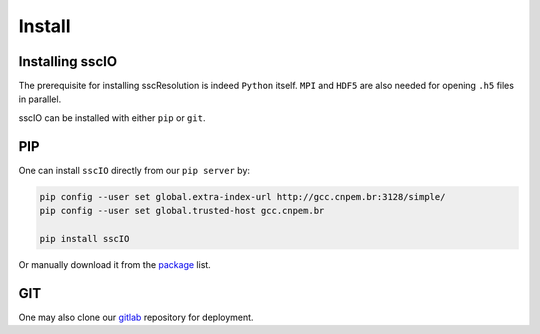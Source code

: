Install
=======

Installing sscIO
*******************

The prerequisite for installing sscResolution is indeed ``Python`` itself. ``MPI`` and ``HDF5`` are also needed for opening ``.h5`` files in parallel.

sscIO can be installed with either ``pip`` or ``git``.

PIP
***

One can install ``sscIO`` directly from our ``pip server`` by:

.. code-block:: bash

    pip config --user set global.extra-index-url http://gcc.cnpem.br:3128/simple/
    pip config --user set global.trusted-host gcc.cnpem.br

    pip install sscIO

Or manually download it from the `package <http://gcc.cnpem.br:3128/packages/>`_ list.

GIT
***

One may also clone our `gitlab <https://gitlab.cnpem.br/GCC/sscIO>`_ repository for deployment.